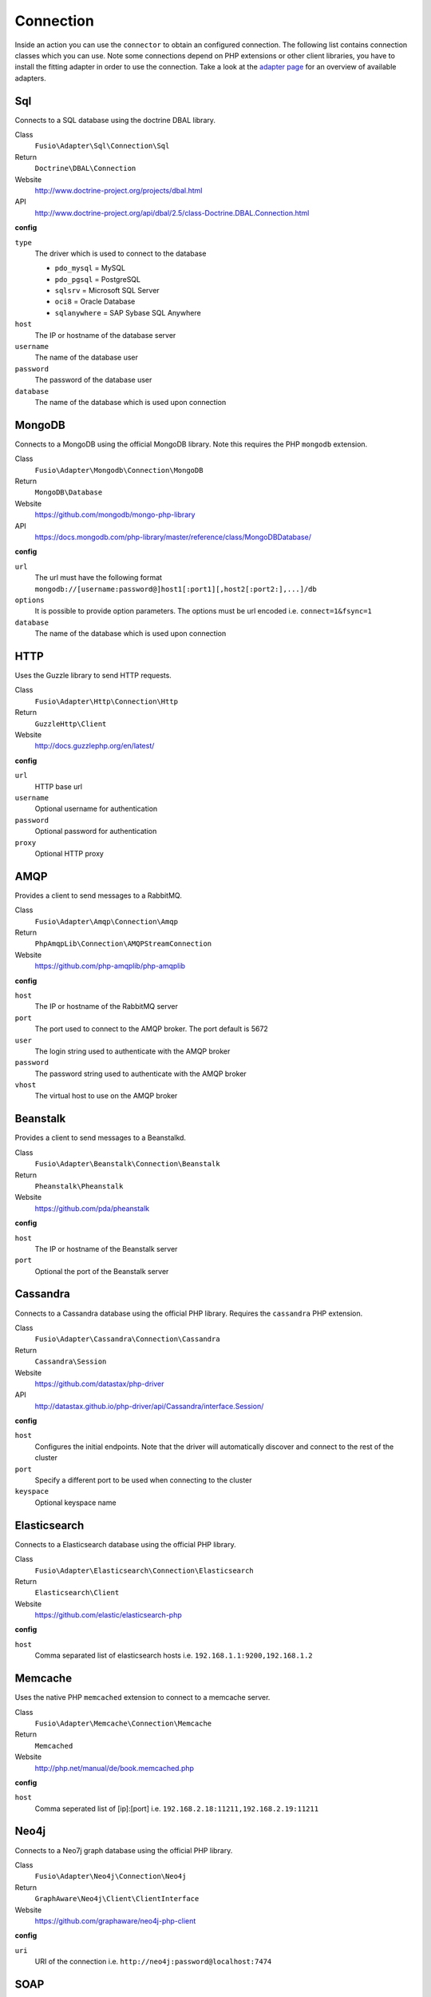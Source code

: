 
Connection
==========

Inside an action you can use the ``connector`` to obtain an configured
connection. The following list contains connection classes which you can use. 
Note some connections depend on PHP extensions or other client libraries, you
have to install the fitting adapter in order to use the connection. Take a look
at the `adapter page`_ for an overview of available adapters.

Sql
^^^

Connects to a SQL database using the doctrine DBAL library.

Class
  ``Fusio\Adapter\Sql\Connection\Sql``
Return
  ``Doctrine\DBAL\Connection``
Website
  http://www.doctrine-project.org/projects/dbal.html
API
  http://www.doctrine-project.org/api/dbal/2.5/class-Doctrine.DBAL.Connection.html

**config**

``type``
  The driver which is used to connect to the database

  * ``pdo_mysql`` = MySQL
  * ``pdo_pgsql`` = PostgreSQL
  * ``sqlsrv`` = Microsoft SQL Server
  * ``oci8`` = Oracle Database
  * ``sqlanywhere`` = SAP Sybase SQL Anywhere
``host``
  The IP or hostname of the database server
``username``
  The name of the database user
``password``
  The password of the database user
``database``
  The name of the database which is used upon connection

MongoDB
^^^^^^^

Connects to a MongoDB using the official MongoDB library. Note this requires
the PHP ``mongodb`` extension.

Class
  ``Fusio\Adapter\Mongodb\Connection\MongoDB``
Return
  ``MongoDB\Database``
Website
  https://github.com/mongodb/mongo-php-library
API
  https://docs.mongodb.com/php-library/master/reference/class/MongoDBDatabase/

**config**

``url``
  The url must have the following format ``mongodb://[username:password@]host1[:port1][,host2[:port2:],...]/db``
``options``
  It is possible to provide option parameters. The options must be url encoded i.e. ``connect=1&fsync=1``
``database``
  The name of the database which is used upon connection

HTTP
^^^^

Uses the Guzzle library to send HTTP requests.

Class
  ``Fusio\Adapter\Http\Connection\Http``
Return
  ``GuzzleHttp\Client``
Website
  http://docs.guzzlephp.org/en/latest/

**config**

``url``
  HTTP base url
``username``
  Optional username for authentication
``password``
  Optional password for authentication
``proxy``
  Optional HTTP proxy

AMQP
^^^^

Provides a client to send messages to a RabbitMQ.

Class
  ``Fusio\Adapter\Amqp\Connection\Amqp``
Return
  ``PhpAmqpLib\Connection\AMQPStreamConnection``
Website
  https://github.com/php-amqplib/php-amqplib

**config**

``host``
  The IP or hostname of the RabbitMQ server
``port``
  The port used to connect to the AMQP broker. The port default is 5672
``user``
  The login string used to authenticate with the AMQP broker
``password``
  The password string used to authenticate with the AMQP broker
``vhost``
  The virtual host to use on the AMQP broker

Beanstalk
^^^^^^^^^

Provides a client to send messages to a Beanstalkd.

Class
  ``Fusio\Adapter\Beanstalk\Connection\Beanstalk``
Return
  ``Pheanstalk\Pheanstalk``
Website
  https://github.com/pda/pheanstalk

**config**

``host``
  The IP or hostname of the Beanstalk server
``port``
  Optional the port of the Beanstalk server

Cassandra
^^^^^^^^^

Connects to a Cassandra database using the official PHP library. Requires the
``cassandra`` PHP extension.

Class
  ``Fusio\Adapter\Cassandra\Connection\Cassandra``
Return
  ``Cassandra\Session``
Website
  https://github.com/datastax/php-driver
API
  http://datastax.github.io/php-driver/api/Cassandra/interface.Session/

**config**

``host``
  Configures the initial endpoints. Note that the driver will automatically discover and connect to the rest of the cluster
``port``
  Specify a different port to be used when connecting to the cluster
``keyspace``
  Optional keyspace name

Elasticsearch
^^^^^^^^^^^^^

Connects to a Elasticsearch database using the official PHP library.

Class
  ``Fusio\Adapter\Elasticsearch\Connection\Elasticsearch``
Return
  ``Elasticsearch\Client``
Website
  https://github.com/elastic/elasticsearch-php

**config**

``host``
  Comma separated list of elasticsearch hosts i.e. ``192.168.1.1:9200,192.168.1.2``

Memcache
^^^^^^^^

Uses the native PHP ``memcached`` extension to connect to a memcache server.

Class
  ``Fusio\Adapter\Memcache\Connection\Memcache``
Return
  ``Memcached``
Website
  http://php.net/manual/de/book.memcached.php

**config**

``host``
  Comma seperated list of [ip]:[port] i.e. ``192.168.2.18:11211,192.168.2.19:11211``

Neo4j
^^^^^

Connects to a Neo7j graph database using the official PHP library.

Class
  ``Fusio\Adapter\Neo4j\Connection\Neo4j``
Return
  ``GraphAware\Neo4j\Client\ClientInterface``
Website
  https://github.com/graphaware/neo4j-php-client

**config**

``uri``
  URI of the connection i.e. ``http://neo4j:password@localhost:7474``

SOAP
^^^^

Provides a client to send SOAP requests.

Class
  ``Fusio\Adapter\Soap\Connection\Soap``
Return
  ``SoapClient``
Website
  http://php.net/manual/de/class.soapclient.php

**config**

``wsdl``
  Location of the WSDL specification
``location``
  Required if no WSDL is available
``uri``
  Required if no WSDL is available
``version``
  Optional SOAP version

  * ``1`` = SOAP 1.1
  * ``2`` = SOAP 1.2
``username``
  Optional username for authentication
``password``
  Optional password for authentication

.. _adapter page: https://www.fusio-project.org/adapter
